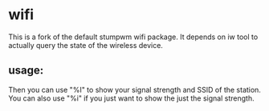 * wifi

  This is a fork of the default stumpwm wifi package.  It depends on
  iw tool to actually query the state of the wireless device.

** usage:

   Then you can use "%I" to show your signal strength and SSID of the
   station.  You can also use "%i" if you just want to show the just
   the signal strength.
